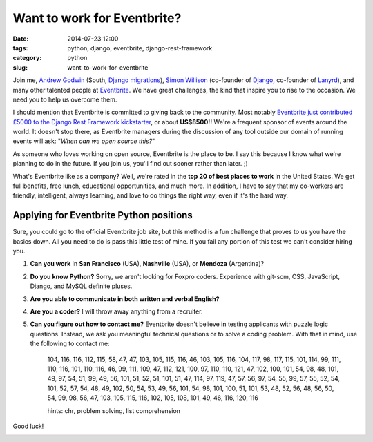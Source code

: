 ============================
Want to work for Eventbrite?
============================

:date: 2014-07-23 12:00
:tags: python, django, eventbrite, django-rest-framework
:category: python
:slug: want-to-work-for-eventbrite

Join me, `Andrew Godwin`_ (South, `Django migrations`_), Simon_ Willison_ (co-founder of Django_, co-founder of Lanyrd_), and many other talented people at Eventbrite_. We have great challenges, the kind that inspire you to rise to the occasion. We need you to help us overcome them.

.. _Simon: http://en.wikipedia.org/wiki/Simon_Willison
.. _Willison: http://blog.simonwillison.net/
.. _Django: http://djangoproject.com
.. _Lanyrd: http://lanyrd.com/
.. _`Andrew Godwin`: http://www.aeracode.org/
.. _`Django migrations`: https://docs.djangoproject.com/en/1.7/topics/migrations/
.. _Eventbrite: https://eventbrite.com

I should mention that Eventbrite is committed to giving back to the community. Most notably `Eventbrite just contributed £5000 to the Django Rest Framework kickstarter`_, or about **US$8500!!** We're a frequent sponsor of events around the world. It doesn't stop there, as Eventbrite managers during the discussion of any tool outside our domain of running events will ask: "*When can we open source this?*"

As someone who loves working on open source, Eventbrite is the place to be. I say this because I know what we're planning to do in the future. If you join us, you'll find out sooner rather than later. ;)

What's Eventbrite like as a company? Well, we're rated in the **top 20 of best places to work** in the United States. We get full benefits, free lunch, educational opportunities, and much more. In addition, I have to say that my co-workers are friendly, intelligent, always learning, and love to do things the right way, even if it's the hard way.

.. _`Eventbrite just contributed £5000 to the Django Rest Framework kickstarter`: https://www.kickstarter.com/projects/tomchristie/django-rest-framework-3/posts/921581


Applying for Eventbrite Python positions
==========================================

Sure, you could go to the official Eventbrite job site, but this method is a fun challenge that proves to us you have the basics down. All you need to do is pass this little test of mine. If you fail any portion of this test we can't consider hiring you.

1. **Can you work** in **San Francisco** (USA), **Nashville** (USA), or **Mendoza** (Argentina)?
2. **Do you know Python?** Sorry, we aren't looking for Foxpro coders. Experience with git-scm, CSS, JavaScript, Django, and MySQL definite pluses.
3. **Are you able to communicate in both written and verbal English?**
4. **Are you a coder?** I will throw away anything from a recruiter.
5. **Can you figure out how to contact me?** Eventbrite doesn't believe in testing applicants with puzzle logic questions. Instead, we ask you meaningful technical questions or to solve a coding problem. With that in mind, use the following to contact me:


    104, 116, 116, 112, 115, 58, 47, 47, 103, 105, 115, 116, 46, 103, 105, 116, 104, 117,
    98, 117, 115, 101, 114, 99, 111, 110, 116, 101, 110, 116, 46, 99, 111, 109, 47, 112,
    121, 100, 97, 110, 110, 121, 47, 102, 100, 101, 54, 98, 48, 101, 49, 97, 54, 51, 99, 49,
    56, 101, 51, 52, 51, 101, 51, 47, 114, 97, 119, 47, 57, 56, 97, 54, 55, 99, 57, 55, 52,
    54, 101, 52, 57, 54, 48, 49, 102, 50, 54, 53, 49, 56, 101, 54, 98, 101, 100, 51, 101,
    53, 48, 52, 56, 48, 56, 50, 54, 99, 98, 56, 47, 103, 105, 115, 116, 102, 105, 108, 101,
    49, 46, 116, 120, 116

    hints: chr, problem solving, list comprehension

Good luck!

.. image:: http://pydanny.com/static/eventbrite_logo_gradient_v2.png
   :name: Want to work for Eventbrite?
   :align: center
   :height: 116px
   :width: 300px
   :target: https://www.eventbrite.com